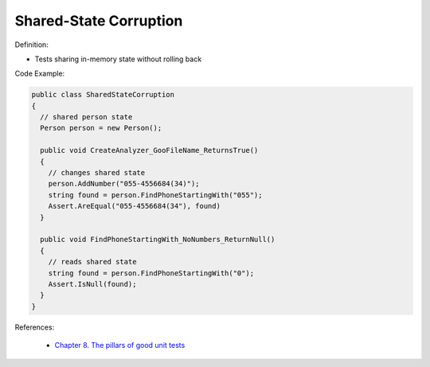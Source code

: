 Shared-State Corruption
^^^^^
Definition:

* Tests sharing in-memory state without rolling back


Code Example:

.. code-block:: java

  public class SharedStateCorruption
  {
    // shared person state
    Person person = new Person();

    public void CreateAnalyzer_GooFileName_ReturnsTrue()
    {
      // changes shared state
      person.AddNumber("055-4556684(34)");
      string found = person.FindPhoneStartingWith("055");
      Assert.AreEqual("055-4556684(34"), found)
    }

    public void FindPhoneStartingWith_NoNumbers_ReturnNull()
    {
      // reads shared state
      string found = person.FindPhoneStartingWith("0");
      Assert.IsNull(found);
    }
  }

References:

 * `Chapter 8. The pillars of good unit tests <https://apprize.best/c/unit/8.html>`_

